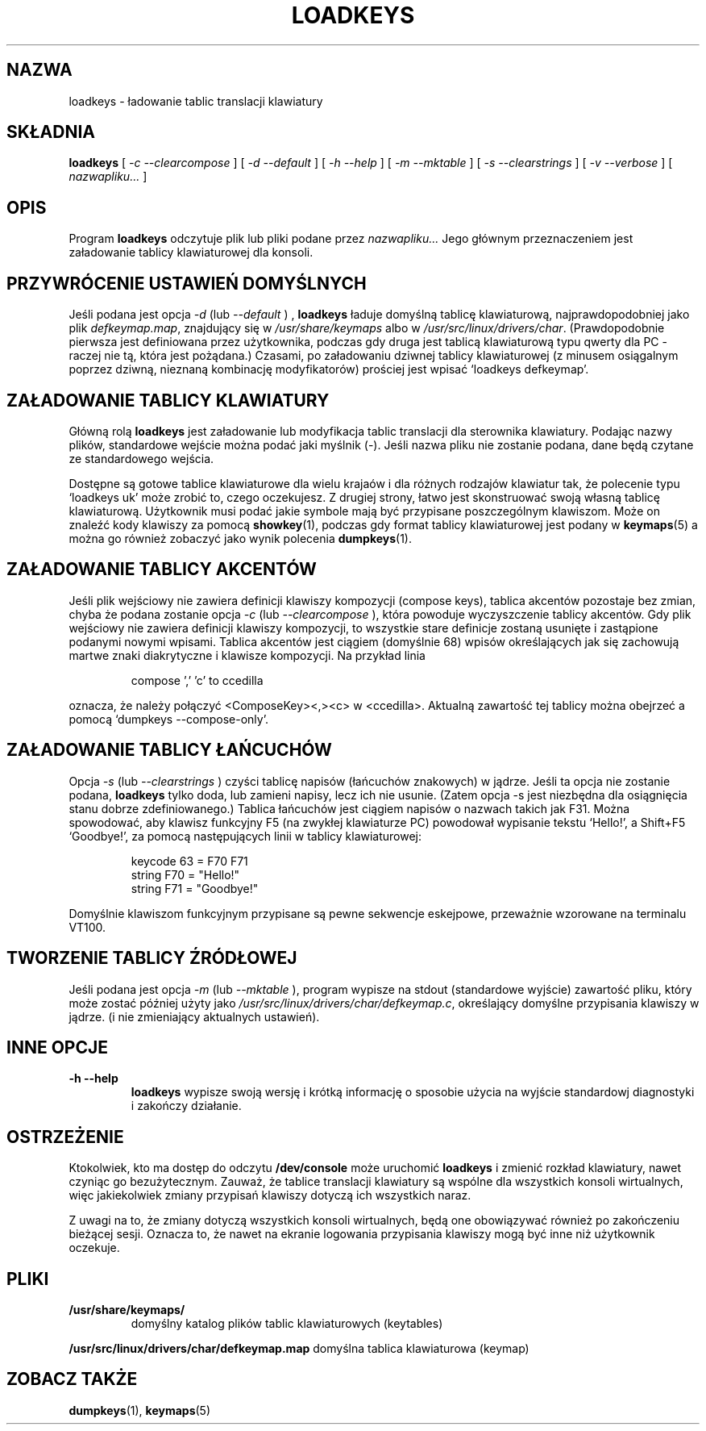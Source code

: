 .\" {PTM/PB/0.1/28-09-1998/"ładuj tablice translacji klawiatury"}
.\" Translation (c) 1998 Przemek Borys <pborys@p-soft.silesia.linux.org.pl>
.\" Aktualizacja do wersji kbd-1.06 - listopad 2001
.\"              Andrzej Krzysztofowicz <ankry@mif.pg.gda.pl>
.\" @(#)loadkeys.1
.TH LOADKEYS 1 "6 lutego 1994"
.SH NAZWA
loadkeys \- ładowanie tablic translacji klawiatury
.SH SKŁADNIA
.B loadkeys
[
.I -c --clearcompose
] [
.I -d --default
] [
.I -h --help
] [
.I -m --mktable
] [
.I -s --clearstrings
] [
.I -v --verbose
] [
.I nazwapliku...
]
.LP
.SH OPIS
.IX "loadkeys command" "" "\fLloadkeys\fR command"  
.LP
Program
.B loadkeys
odczytuje plik lub pliki podane przez
.I nazwapliku...
Jego głównym przeznaczeniem jest załadowanie tablicy klawiaturowej dla
konsoli.
.SH "PRZYWRÓCENIE USTAWIEŃ DOMYŚLNYCH"
Jeśli podana jest opcja
.I -d
(lub
.I --default
) ,
.B loadkeys
ładuje domyślną tablicę klawiaturową, najprawdopodobniej jako plik
.IR defkeymap.map ,
znajdujący się w
.I /usr/share/keymaps
albo w
.IR /usr/src/linux/drivers/char .
(Prawdopodobnie pierwsza jest definiowana przez użytkownika, podczas gdy druga
jest tablicą klawiaturową typu qwerty dla PC - raczej nie tą, która jest
pożądana.) Czasami, po załadowaniu dziwnej tablicy klawiaturowej (z minusem
osiągalnym poprzez dziwną, nieznaną kombinację modyfikatorów) prościej jest
wpisać `loadkeys defkeymap'.
.SH "ZAŁADOWANIE TABLICY KLAWIATURY"
Główną rolą 
.B loadkeys
jest załadowanie lub modyfikacja tablic translacji dla sterownika klawiatury.
Podając nazwy plików, standardowe wejście można podać jaki myślnik (-). Jeśli
nazwa pliku nie zostanie podana, dane będą czytane ze standardowego wejścia.
.LP
Dostępne są gotowe tablice klawiaturowe dla wielu krajaów i dla różnych
rodzajów klawiatur tak, że polecenie typu `loadkeys uk' może zrobić to, czego
oczekujesz. Z drugiej strony, łatwo jest skonstruować swoją własną tablicę
klawiaturową. Użytkownik musi podać jakie symbole mają być przypisane
poszczególnym klawiszom. Może on znaleźć kody klawiszy za pomocą
.BR showkey (1),
podczas gdy format tablicy klawiaturowej jest podany w
.BR keymaps (5)
a można go również zobaczyć jako wynik polecenia
.BR dumpkeys (1).
.SH "ZAŁADOWANIE TABLICY AKCENTÓW"
Jeśli plik wejściowy nie zawiera definicji klawiszy kompozycji (compose keys),
tablica akcentów pozostaje bez zmian, chyba że podana zostanie opcja
.I -c
(lub
.I --clearcompose
), która powoduje wyczyszczenie tablicy akcentów. Gdy plik wejściowy nie
zawiera definicji klawiszy kompozycji, to wszystkie stare definicje zostaną
usunięte i zastąpione podanymi nowymi wpisami. Tablica akcentów jest ciągiem
(domyślnie 68) wpisów określających jak się zachowują martwe znaki
diakrytyczne i klawisze kompozycji.
Na przykład linia
.LP
.RS
compose ',' 'c' to ccedilla
.RE
.LP
oznacza, że należy połączyć <ComposeKey><,><c> w <ccedilla>. Aktualną
zawartość tej  tablicy można obejrzeć a pomocą `dumpkeys --compose-only'.
.SH "ZAŁADOWANIE TABLICY ŁAŃCUCHÓW"
Opcja
.I -s
(lub
.I --clearstrings
) czyści tablicę napisów (łańcuchów znakowych) w jądrze. Jeśli ta opcja nie
zostanie podana,  
.B loadkeys
tylko doda, lub zamieni napisy, lecz ich nie usunie.
(Zatem opcja \-s jest niezbędna dla osiągnięcia stanu dobrze zdefiniowanego.)
Tablica łańcuchów jest ciągiem napisów o nazwach takich jak F31. Można
spowodować, aby klawisz funkcyjny F5 (na zwykłej klawiaturze PC) powodował
wypisanie tekstu `Hello!', a Shift+F5 `Goodbye!', za pomocą następujących
linii w tablicy klawiaturowej:
.LP
.RS
keycode 63 = F70 F71
.br
string F70 = "Hello!"
.br
string F71 = "Goodbye!"
.RE
.LP
Domyślnie klawiszom funkcyjnym przypisane są pewne sekwencje eskejpowe,
przeważnie wzorowane na terminalu VT100.
.SH "TWORZENIE TABLICY ŹRÓDŁOWEJ"
Jeśli podana jest opcja
.I -m
(lub
.I --mktable
), program wypisze na stdout (standardowe wyjście) zawartość pliku, który może
zostać później użyty jako
.IR /usr/src/linux/drivers/char/defkeymap.c ,
określający domyślne przypisania klawiszy w jądrze.
(i nie zmieniający aktualnych ustawień).
.SH "INNE OPCJE"
.TP
.B \-h \-\-help
.B loadkeys
wypisze swoją wersję i krótką informację o sposobie użycia na wyjście
standardowj diagnostyki i zakończy działanie.
.SH OSTRZEŻENIE
Ktokolwiek, kto ma dostęp do odczytu
.B /dev/console
może uruchomić
.B loadkeys
i zmienić rozkład klawiatury, nawet czyniąc go bezużytecznym. Zauważ,
że tablice translacji klawiatury są wspólne dla wszystkich konsoli
wirtualnych, więc jakiekolwiek zmiany przypisań klawiszy dotyczą
ich wszystkich naraz.
.LP
Z uwagi na to, że zmiany dotyczą wszystkich konsoli wirtualnych, będą one
obowiązywać również po zakończeniu bieżącej sesji. Oznacza to, że nawet na
ekranie logowania przypisania klawiszy mogą być inne niż użytkownik oczekuje.
.LP
.SH PLIKI
.TP
.BI /usr/share/keymaps/
domyślny katalog plików tablic klawiaturowych (keytables)
.LP
.BI /usr/src/linux/drivers/char/defkeymap.map
domyślna tablica klawiaturowa (keymap)
.PD
.SH "ZOBACZ TAKŻE"
.BR dumpkeys (1),
.BR keymaps (5)
